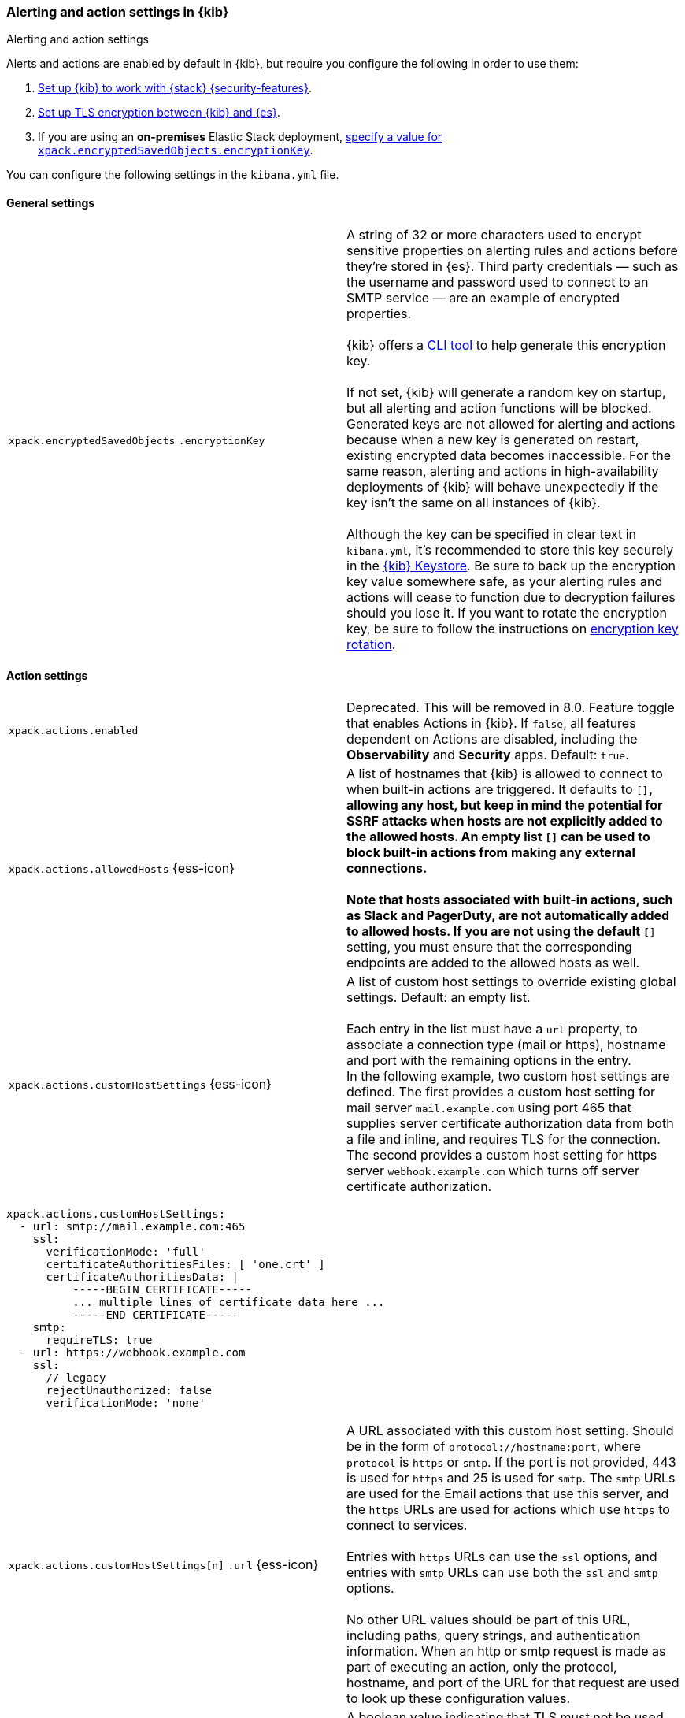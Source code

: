 [role="xpack"]
[[alert-action-settings-kb]]
=== Alerting and action settings in {kib}
++++
<titleabbrev>Alerting and action settings</titleabbrev>
++++

Alerts and actions are enabled by default in {kib}, but require you configure the following in order to use them:

. <<using-kibana-with-security,Set up {kib} to work with {stack} {security-features}>>.
. <<configuring-tls-kib-es,Set up TLS encryption between {kib} and {es}>>.
. If you are using an *on-premises* Elastic Stack deployment, <<general-alert-action-settings,specify a value for `xpack.encryptedSavedObjects.encryptionKey`>>.

You can configure the following settings in the `kibana.yml` file.


[float]
[[general-alert-action-settings]]
==== General settings

[cols="2*<"]
|===

| `xpack.encryptedSavedObjects`
`.encryptionKey`
  | A string of 32 or more characters used to encrypt sensitive properties on alerting rules and actions before they're stored in {es}. Third party credentials &mdash; such as the username and password used to connect to an SMTP service &mdash; are an example of encrypted properties. +
  +
  {kib} offers a <<kibana-encryption-keys, CLI tool>> to help generate this encryption key. +
  +
  If not set, {kib} will generate a random key on startup, but all alerting and action functions will be blocked. Generated keys are not allowed for alerting and actions because when a new key is generated on restart, existing encrypted data becomes inaccessible. For the same reason, alerting and actions in high-availability deployments of {kib} will behave unexpectedly if the key isn't the same on all instances of {kib}. +
  +
  Although the key can be specified in clear text in `kibana.yml`, it's recommended to store this key securely in the <<secure-settings,{kib} Keystore>>.
  Be sure to back up the encryption key value somewhere safe, as your alerting rules and actions will cease to function due to decryption failures should you lose it.  If you want to rotate the encryption key, be sure to follow the instructions on <<encryption-key-rotation, encryption key rotation>>.

|===

[float]
[[action-settings]]
==== Action settings

[cols="2*<"]
|===
| `xpack.actions.enabled`
  | Deprecated. This will be removed in 8.0. Feature toggle that enables Actions in {kib}.
  If `false`, all features dependent on Actions are disabled, including the *Observability* and *Security* apps.  Default: `true`.

| `xpack.actions.allowedHosts` {ess-icon}
  | A list of hostnames that {kib} is allowed to connect to when built-in actions are triggered. It defaults to `[*]`, allowing any host, but keep in mind the potential for SSRF attacks when hosts are not explicitly added to the allowed hosts. An empty list `[]` can be used to block built-in actions from making any external connections. +
  +
  Note that hosts associated with built-in actions, such as Slack and PagerDuty, are not automatically added to allowed hosts. If you are not using the default `[*]` setting, you must ensure that the corresponding endpoints are added to the allowed hosts as well.

| `xpack.actions.customHostSettings` {ess-icon}
  | A list of custom host settings to override existing global settings.
  Default: an empty list. +
  +
  Each entry in the list must have a `url` property, to associate a connection
  type (mail or https), hostname and port with the remaining options in the
  entry.
  +
  In the following example, two custom host settings
  are defined.  The first provides a custom host setting for mail server
  `mail.example.com` using port 465 that supplies server certificate authorization
  data from both a file and inline, and requires TLS for the
  connection.  The second provides a custom host setting for https server
  `webhook.example.com` which turns off server certificate authorization.

|===

[source,yaml]
--
xpack.actions.customHostSettings:
  - url: smtp://mail.example.com:465
    ssl:
      verificationMode: 'full'
      certificateAuthoritiesFiles: [ 'one.crt' ]
      certificateAuthoritiesData: |
          -----BEGIN CERTIFICATE-----
          ... multiple lines of certificate data here ...
          -----END CERTIFICATE-----
    smtp:
      requireTLS: true
  - url: https://webhook.example.com
    ssl:
      // legacy
      rejectUnauthorized: false
      verificationMode: 'none'
--

[cols="2*<"]
|===

| `xpack.actions.customHostSettings[n]`
`.url` {ess-icon}
  | A URL associated with this custom host setting.  Should be in the form of
  `protocol://hostname:port`, where `protocol` is `https` or `smtp`.  If the
  port is not provided, 443 is used for `https` and 25 is used for
  `smtp`.  The `smtp` URLs are used for the Email actions that use this
  server, and the `https` URLs are used for actions which use `https` to
  connect to services. +
  +
  Entries with `https` URLs can use the `ssl` options, and entries with `smtp`
  URLs can use both the `ssl` and `smtp` options. +
  +
  No other URL values should be part of this URL, including paths,
  query strings, and authentication information.  When an http or smtp request
  is made as part of executing an action, only the protocol, hostname, and
  port of the URL for that request are used to look up these configuration
  values.

| `xpack.actions.customHostSettings[n]`
`.smtp.ignoreTLS` {ess-icon}
  | A boolean value indicating that TLS must not be used for this connection.
  The options `smtp.ignoreTLS` and `smtp.requireTLS` can not both be set to true.

| `xpack.actions.customHostSettings[n]`
`.smtp.requireTLS` {ess-icon}
  | A boolean value indicating that TLS must be used for this connection.
  The options `smtp.ignoreTLS` and `smtp.requireTLS` can not both be set to true.

| `xpack.actions.customHostSettings[n]`
`.ssl.rejectUnauthorized`
  | Deprecated. Use <<action-config-custom-host-verification-mode,`xpack.actions.customHostSettings.ssl.verificationMode`>> instead. A boolean value indicating whether to bypass server certificate validation.
  Overrides the general `xpack.actions.rejectUnauthorized` configuration
  for requests made for this hostname/port.

|[[action-config-custom-host-verification-mode]] `xpack.actions.customHostSettings[n]`
`.ssl.verificationMode` {ess-icon}
  | Controls the verification of the server certificate that {hosted-ems} receives when making an outbound SSL/TLS connection to the host server. Valid values are `full`, `certificate`, and `none`.
 Use `full` to perform hostname verification, `certificate` to skip hostname verification, and `none` to skip verification. Default: `full`. <<elasticsearch-ssl-verificationMode,Equivalent {kib} setting>>. Overrides the general `xpack.actions.ssl.verificationMode` configuration
  for requests made for this hostname/port.

| `xpack.actions.customHostSettings[n]`
`.ssl.certificateAuthoritiesFiles`
  | A file name or list of file names of PEM-encoded certificate files to use
  to validate the server.

| `xpack.actions.customHostSettings[n]`
`.ssl.certificateAuthoritiesData` {ess-icon}
  | The contents of a PEM-encoded certificate file, or multiple files appended
  into a single string.  This configuration can be used for environments where
  the files cannot be made available.

| `xpack.actions.enabledActionTypes` {ess-icon}
  | A list of action types that are enabled. It defaults to `[*]`, enabling all types. The names for built-in {kib} action types are prefixed with a `.` and include: `.server-log`, `.slack`, `.email`, `.index`, `.pagerduty`, and `.webhook`. An empty list `[]` will disable all action types. +
  +
  Disabled action types will not appear as an option when creating new connectors, but existing connectors and actions of that type will remain in {kib} and will not function.

| `xpack.actions`
`.preconfiguredAlertHistoryEsIndex` {ess-icon}
  | Enables a preconfigured alert history {es} <<index-action-type, Index>> connector. Default: `false`.

| `xpack.actions.preconfigured`
  | Specifies preconfigured connector IDs and configs. Default: {}.

| `xpack.actions.proxyUrl` {ess-icon}
  | Specifies the proxy URL to use, if using a proxy for actions. By default, no proxy is used.

| `xpack.actions.proxyBypassHosts` {ess-icon}
  | Specifies hostnames which should not use the proxy, if using a proxy for actions. The value is an array of hostnames as strings.  By default, all hosts will use the proxy, but if an action's hostname is in this list, the proxy will not be used.  The settings `xpack.actions.proxyBypassHosts` and `xpack.actions.proxyOnlyHosts` cannot be used at the same time.

| `xpack.actions.proxyOnlyHosts` {ess-icon}
  | Specifies hostnames which should only use the proxy, if using a proxy for actions. The value is an array of hostnames as strings.  By default, no hosts will use the proxy, but if an action's hostname is in this list, the proxy will be used.  The settings `xpack.actions.proxyBypassHosts` and `xpack.actions.proxyOnlyHosts` cannot be used at the same time.

| `xpack.actions.proxyHeaders` {ess-icon}
  | Specifies HTTP headers for the proxy, if using a proxy for actions. Default: {}.

a|`xpack.actions.`
`proxyRejectUnauthorizedCertificates` {ess-icon}
  | Deprecated. Use <<action-config-proxy-verification-mode,`xpack.actions.ssl.proxyVerificationMode`>> instead. Set to `false` to bypass certificate validation for the proxy, if using a proxy for actions. Default: `true`.

|[[action-config-proxy-verification-mode]]
`xpack.actions[n]`
`.ssl.proxyVerificationMode` {ess-icon}
| Controls the verification for the proxy server certificate that {hosted-ems} receives when making an outbound SSL/TLS connection to the proxy server. Valid values are `full`, `certificate`, and `none`.
Use `full` to perform hostname verification, `certificate` to skip hostname verification, and `none` to skip verification. Default: `full`. <<elasticsearch-ssl-verificationMode,Equivalent {kib} setting>>.

| `xpack.actions.rejectUnauthorized` {ess-icon}
  | Deprecated. Use <<action-config-verification-mode,`xpack.actions.ssl.verificationMode`>> instead. Set to `false` to bypass certificate validation for actions. Default: `true`. +
  +
  As an alternative to setting `xpack.actions.rejectUnauthorized`, you can use the setting
  `xpack.actions.customHostSettings` to set SSL options for specific servers.

|[[action-config-verification-mode]]
`xpack.actions[n]`
`.ssl.verificationMode` {ess-icon}
| Controls the verification for the server certificate that {hosted-ems} receives when making an outbound SSL/TLS connection for actions. Valid values are `full`, `certificate`, and `none`.
  Use `full` to perform hostname verification, `certificate` to skip hostname verification, and `none` to skip verification. Default: `full`. <<elasticsearch-ssl-verificationMode,Equivalent {kib} setting>>. +
  +
  As an alternative to setting `xpack.actions.ssl.verificationMode`, you can use the setting
  `xpack.actions.customHostSettings` to set SSL options for specific servers.



| `xpack.actions.maxResponseContentLength` {ess-icon}
  | Specifies the max number of bytes of the http response for requests to external resources. Default: 1000000 (1MB).

| `xpack.actions.responseTimeout` {ess-icon}
  | Specifies the time allowed for requests to external resources. Requests that take longer are aborted. The time is formatted as: +
  +
  `<count>[ms,s,m,h,d,w,M,Y]` +
  +
  For example, `20m`, `24h`, `7d`, `1w`. Default: `60s`.


|===

[float]
[[alert-settings]]
==== Alerting settings

[cols="2*<"]
|===

| `xpack.alerting.maxEphemeralActionsPerAlert`
  | Sets the number of actions that will be executed ephemerally. To use this, enable ephemeral tasks in task manager first with <<task-manager-settings,`xpack.task_manager.ephemeral_tasks.enabled`>>

|===
